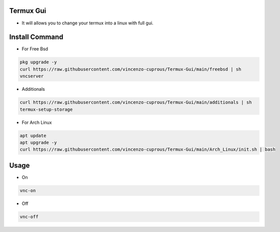 Termux Gui
==========

- It will allows you to change your termux into a linux with full gui.

Install Command
===============


- For Free Bsd

.. code-block:: bash

   pkg upgrade -y
   curl https://raw.githubusercontent.com/vincenzo-cuprous/Termux-Gui/main/freebsd | sh
   vncserver

- Additionals

.. code-block:: bash

 curl https://raw.githubusercontent.com/vincenzo-cuprous/Termux-Gui/main/additionals | sh
 termux-setup-storage
- For Arch Linux

.. code-block:: bash

 apt update
 apt upgrade -y
 curl https://raw.githubusercontent.com/vincenzo-cuprous/Termux-Gui/main/Arch_Linux/init.sh | bash


Usage
=====

- On

.. code-block:: bash

   vnc-on

- Off

.. code-block:: bash

   vnc-off
